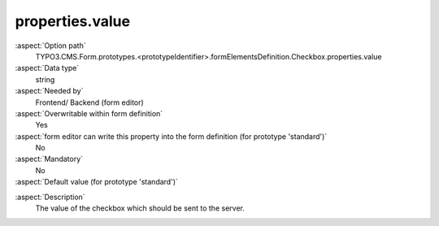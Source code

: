 properties.value
----------------

:aspect:`Option path`
      TYPO3.CMS.Form.prototypes.<prototypeIdentifier>.formElementsDefinition.Checkbox.properties.value

:aspect:`Data type`
      string

:aspect:`Needed by`
      Frontend/ Backend (form editor)

:aspect:`Overwritable within form definition`
      Yes

:aspect:`form editor can write this property into the form definition (for prototype 'standard')`
      No

:aspect:`Mandatory`
      No

:aspect:`Default value (for prototype 'standard')`
      .. code-block:: yaml
         :linenos:
         :emphasize-lines: 6

         Checkbox:
           properties:
             containerClassAttribute: 'input checkbox'
             elementClassAttribute: add-on
             elementErrorClassAttribute: error
             value: 1

.. :aspect:`Good to know`
      ToDo

:aspect:`Description`
      The value of the checkbox which should be sent to the server.